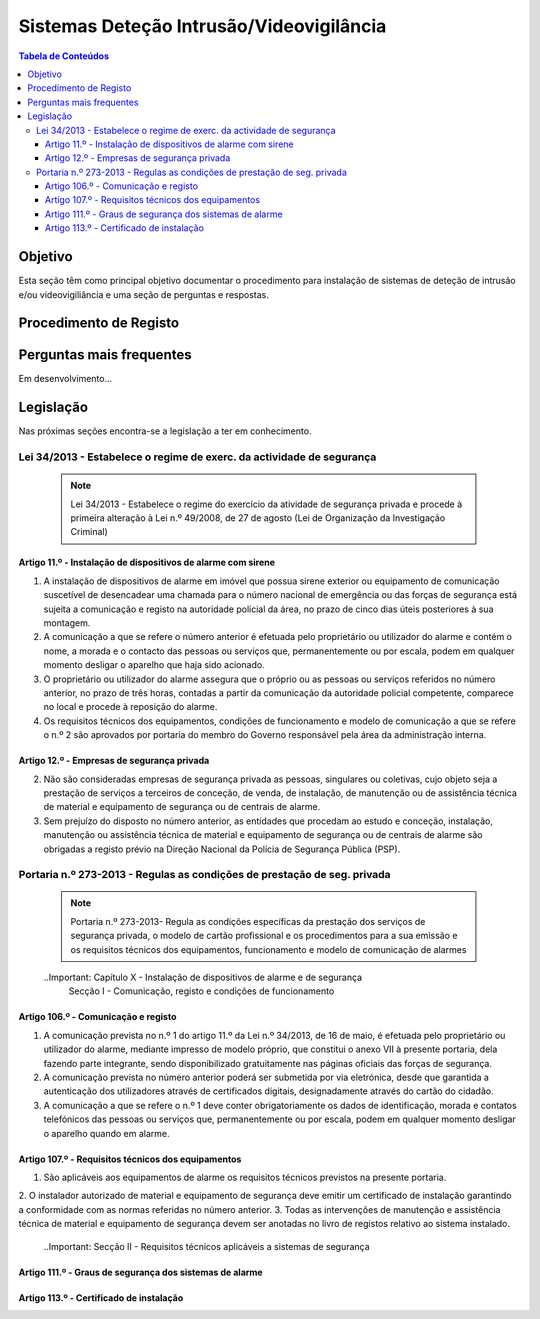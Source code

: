 ***************************************************
Sistemas Deteção Intrusão/Videovigilância
***************************************************

.. contents:: Tabela de Conteúdos

Objetivo
=================================

Esta seção têm como principal objetivo documentar o procedimento para instalação de sistemas de deteção de intrusão e/ou videovigiliância e uma seção de perguntas e respostas. 


Procedimento de Registo
=================================

.. image:: SistDetIntru/workflow.png

Perguntas mais frequentes
=================================

Em desenvolvimento...

Legislação
============================

Nas próximas seções encontra-se a legislação a ter em conhecimento. 

Lei 34/2013 - Estabelece o regime de exerc. da actividade de segurança
--------------------------------------------------------------------------

  .. note:: Lei 34/2013 - Estabelece o regime do exercício da atividade de segurança privada e procede à primeira alteração à Lei n.º 49/2008, de 27 de agosto (Lei de Organização da Investigação Criminal)

Artigo 11.º - Instalação de dispositivos de alarme com sirene
~~~~~~~~~~~~~~~~~~~~~~~~~~~~~~~~~~~~~~~~~~~~~~~~~~~~~~~~~~~~~~~~~~

1. A instalação de dispositivos de alarme em imóvel que possua sirene exterior ou equipamento de comunicação suscetível de desencadear uma chamada para o número nacional de emergência ou das forças de segurança está sujeita a comunicação e registo na autoridade policial da área, no prazo de cinco dias úteis posteriores à sua montagem.
2. A comunicação a que se refere o número anterior é efetuada pelo proprietário ou utilizador do alarme e contém o nome, a morada e o contacto das pessoas ou serviços que, permanentemente ou por escala, podem em qualquer momento desligar o aparelho que haja sido acionado.
3. O proprietário ou utilizador do alarme assegura que o próprio ou as pessoas ou serviços referidos no número anterior, no prazo de três horas, contadas a partir da comunicação da autoridade policial competente, comparece no local e procede à reposição do alarme.
4. Os requisitos técnicos dos equipamentos, condições de funcionamento e modelo de comunicação a que se refere o n.º 2 são aprovados por portaria do membro do Governo responsável pela área da administração interna.

Artigo 12.º - Empresas de segurança privada
~~~~~~~~~~~~~~~~~~~~~~~~~~~~~~~~~~~~~~~~~~~~~~~~~~~~~~~~~~~~~~~~~~

2.  Não são consideradas empresas de segurança privada as pessoas, singulares ou coletivas, cujo objeto seja a prestação de serviços a terceiros de conceção, de venda, de instalação, de manutenção ou de assistência técnica de material e equipamento de segurança ou de centrais de alarme.
3.  Sem prejuízo do disposto no número anterior, as entidades que procedam ao estudo e conceção, instalação, manutenção ou assistência técnica de material e equipamento de segurança ou de centrais de alarme são obrigadas a registo prévio na Direção Nacional da Polícia de Segurança Pública (PSP).

Portaria n.º 273-2013 - Regulas as condições de prestação de seg. privada
--------------------------------------------------------------------------

	.. note:: Portaria n.º 273-2013- Regula as condições específicas da prestação dos serviços de segurança privada, o modelo de cartão profissional e os procedimentos para a sua emissão e os requisitos técnicos dos equipamentos, funcionamento e modelo de comunicação de alarmes

	..Important: Capítulo X - Instalação de dispositivos de alarme e de segurança 
				 Secção I - Comunicação, registo e condições de funcionamento 

Artigo 106.º - Comunicação e registo
~~~~~~~~~~~~~~~~~~~~~~~~~~~~~~~~~~~~~~~~~~~~~~~~~~~~~~~~~~~~~~~~~~

1.  A comunicação prevista no n.º 1 do artigo 11.º da Lei n.º 34/2013, de 16 de maio, é efetuada pelo proprietário ou utilizador do alarme, mediante impresso de modelo próprio, que constitui o anexo VII à presente portaria, dela fazendo parte integrante, sendo disponibilizado gratuitamente nas páginas oficiais das forças de segurança. 
2.  A comunicação prevista no número anterior poderá ser submetida por via eletrónica, desde que garantida a autenticação dos utilizadores através de certificados digitais, designadamente através do cartão do cidadão.
3. A comunicação a que se refere o n.º 1 deve conter obrigatoriamente os dados de identificação, morada e contatos telefónicos das pessoas ou serviços que, permanentemente ou por escala, podem em qualquer momento desligar o aparelho quando em alarme.


Artigo 107.º - Requisitos técnicos dos equipamentos
~~~~~~~~~~~~~~~~~~~~~~~~~~~~~~~~~~~~~~~~~~~~~~~~~~~~~~~~~~~~~~~~~~

1. São aplicáveis aos equipamentos de alarme os requisitos técnicos previstos na presente portaria.
2. O instalador autorizado de material e equipamento de segurança deve emitir um certificado de instalação garantindo a
conformidade com as normas referidas no número anterior.
3. Todas as intervenções de manutenção e assistência técnica de material e equipamento de segurança devem ser
anotadas no livro de registos relativo ao sistema instalado.

	..Important: Secção II - Requisitos técnicos aplicáveis a sistemas de segurança

Artigo 111.º - Graus de segurança dos sistemas de alarme
~~~~~~~~~~~~~~~~~~~~~~~~~~~~~~~~~~~~~~~~~~~~~~~~~~~~~~~~~~~~~~~~~~


Artigo 113.º - Certificado de instalação
~~~~~~~~~~~~~~~~~~~~~~~~~~~~~~~~~~~~~~~~~~~~~~~~~~~~~~~~~~~~~~~~~~

